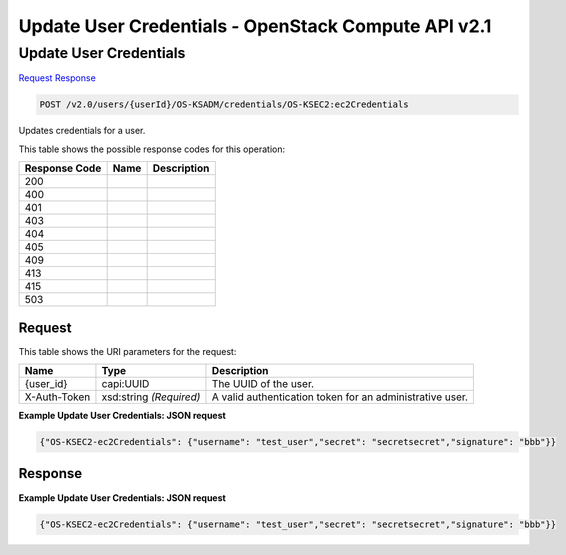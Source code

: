 =============================================================================
Update User Credentials -  OpenStack Compute API v2.1
=============================================================================

Update User Credentials
~~~~~~~~~~~~~~~~~~~~~~~~~

`Request <POST_update_user_credentials_v2.0_users_userid_os-ksadm_credentials_os-ksec2:ec2credentials.rst#request>`__
`Response <POST_update_user_credentials_v2.0_users_userid_os-ksadm_credentials_os-ksec2:ec2credentials.rst#response>`__

.. code-block:: javascript

    POST /v2.0/users/{userId}/OS-KSADM/credentials/OS-KSEC2:ec2Credentials

Updates credentials for a user.



This table shows the possible response codes for this operation:


+--------------------------+-------------------------+-------------------------+
|Response Code             |Name                     |Description              |
+==========================+=========================+=========================+
|200                       |                         |                         |
+--------------------------+-------------------------+-------------------------+
|400                       |                         |                         |
+--------------------------+-------------------------+-------------------------+
|401                       |                         |                         |
+--------------------------+-------------------------+-------------------------+
|403                       |                         |                         |
+--------------------------+-------------------------+-------------------------+
|404                       |                         |                         |
+--------------------------+-------------------------+-------------------------+
|405                       |                         |                         |
+--------------------------+-------------------------+-------------------------+
|409                       |                         |                         |
+--------------------------+-------------------------+-------------------------+
|413                       |                         |                         |
+--------------------------+-------------------------+-------------------------+
|415                       |                         |                         |
+--------------------------+-------------------------+-------------------------+
|503                       |                         |                         |
+--------------------------+-------------------------+-------------------------+


Request
^^^^^^^^^^^^^^^^^

This table shows the URI parameters for the request:

+--------------------------+-------------------------+-------------------------+
|Name                      |Type                     |Description              |
+==========================+=========================+=========================+
|{user_id}                 |capi:UUID                |The UUID of the user.    |
+--------------------------+-------------------------+-------------------------+
|X-Auth-Token              |xsd:string *(Required)*  |A valid authentication   |
|                          |                         |token for an             |
|                          |                         |administrative user.     |
+--------------------------+-------------------------+-------------------------+








**Example Update User Credentials: JSON request**


.. code::

    {"OS-KSEC2-ec2Credentials": {"username": "test_user","secret": "secretsecret","signature": "bbb"}}


Response
^^^^^^^^^^^^^^^^^^





**Example Update User Credentials: JSON request**


.. code::

    {"OS-KSEC2-ec2Credentials": {"username": "test_user","secret": "secretsecret","signature": "bbb"}}

